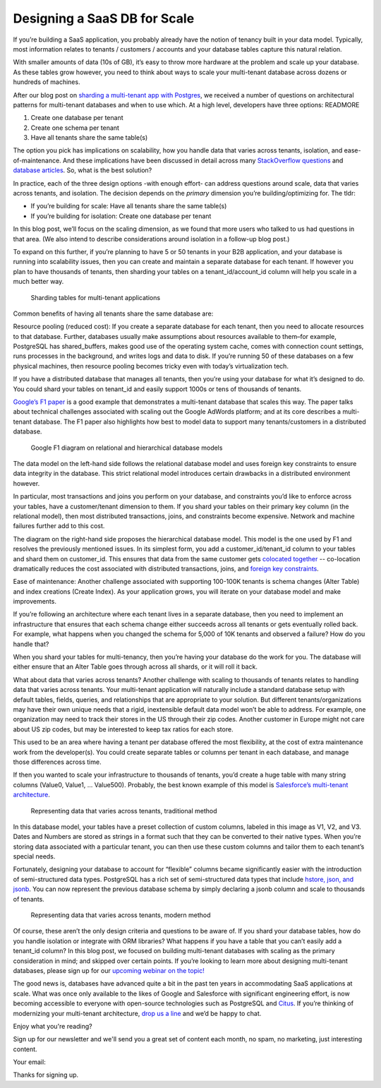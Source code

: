 Designing a SaaS DB for Scale
#############################

If you’re building a SaaS application, you probably already have the
notion of tenancy built in your data model. Typically, most information
relates to tenants / customers / accounts and your database tables
capture this natural relation.

With smaller amounts of data (10s of GB), it’s easy to throw more
hardware at the problem and scale up your database. As these tables grow
however, you need to think about ways to scale your multi-tenant
database across dozens or hundreds of machines.

After our blog post on `sharding a multi-tenant app with
Postgres </blog/2016/08/10/sharding-for-a-multi-tenant-app-with-postgres/>`__,
we received a number of questions on architectural patterns for
multi-tenant databases and when to use which. At a high level,
developers have three options: READMORE

1. Create one database per tenant
2. Create one schema per tenant
3. Have all tenants share the same table(s)

The option you pick has implications on scalability, how you handle data
that varies across tenants, isolation, and ease-of-maintenance. And
these implications have been discussed in detail across many
`StackOverflow
questions <http://stackoverflow.com/search?tab=votes&q=multi-tenant%20database>`__
and `database
articles <https://msdn.microsoft.com/en-us/library/aa479086.aspx>`__.
So, what is the best solution?

In practice, each of the three design options -with enough effort- can
address questions around scale, data that varies across tenants, and
isolation. The decision depends on the *primary* dimension you’re
building/optimizing for. The tldr:

-  If you’re building for scale: Have all tenants share the same
   table(s)
-  If you’re building for isolation: Create one database per tenant

In this blog post, we’ll focus on the scaling dimension, as we found
that more users who talked to us had questions in that area. (We also
intend to describe considerations around isolation in a follow-up blog
post.)

To expand on this further, if you’re planning to have 5 or 50 tenants in
your B2B application, and your database is running into scalability
issues, then you can create and maintain a separate database for each
tenant. If however you plan to have thousands of tenants, then sharding
your tables on a tenant\_id/account\_id column will help you scale in a
much better way.

.. figure:: ../images/articles-saas-fig-1.png
   :alt: Sharding tables for multi-tenant applications

   Sharding tables for multi-tenant applications

Common benefits of having all tenants share the same database are:

Resource pooling (reduced cost): If you create a separate database for
each tenant, then you need to allocate resources to that database.
Further, databases usually make assumptions about resources available to
them–for example, PostgreSQL has shared\_buffers, makes good use of the
operating system cache, comes with connection count settings, runs
processes in the background, and writes logs and data to disk. If you’re
running 50 of these databases on a few physical machines, then resource
pooling becomes tricky even with today’s virtualization tech.

If you have a distributed database that manages all tenants, then you’re
using your database for what it’s designed to do. You could shard your
tables on tenant\_id and easily support 1000s or tens of thousands of
tenants.

`Google’s F1
paper <http://static.googleusercontent.com/media/research.google.com/en//pubs/archive/41344.pdf>`__
is a good example that demonstrates a multi-tenant database that scales
this way. The paper talks about technical challenges associated with
scaling out the Google AdWords platform; and at its core describes a
multi-tenant database. The F1 paper also highlights how best to model
data to support many tenants/customers in a distributed database.

.. figure:: ../images/articles-saas-fig-2.png
   :alt: Google F1 diagram on relational and hierarchical database models

   Google F1 diagram on relational and hierarchical database models

The data model on the left-hand side follows the relational database
model and uses foreign key constraints to ensure data integrity in the
database. This strict relational model introduces certain drawbacks in a
distributed environment however.

In particular, most transactions and joins you perform on your database,
and constraints you’d like to enforce across your tables, have a
customer/tenant dimension to them. If you shard your tables on their
primary key column (in the relational model), then most distributed
transactions, joins, and constraints become expensive. Network and
machine failures further add to this cost.

The diagram on the right-hand side proposes the hierarchical database
model. This model is the one used by F1 and resolves the previously
mentioned issues. In its simplest form, you add a
customer\_id/tenant\_id column to your tables and shard them on
customer\_id. This ensures that data from the same customer gets
`colocated
together </blog/2016/08/10/sharding-for-a-multi-tenant-app-with-postgres/>`__
-- co-location dramatically reduces the cost associated with distributed
transactions, joins, and `foreign key
constraints <https://github.com/citusdata/citus/issues/698>`__.

Ease of maintenance: Another challenge associated with supporting
100-100K tenants is schema changes (Alter Table) and index creations
(Create Index). As your application grows, you will iterate on your
database model and make improvements.

If you’re following an architecture where each tenant lives in a
separate database, then you need to implement an infrastructure that
ensures that each schema change either succeeds across all tenants or
gets eventually rolled back. For example, what happens when you changed
the schema for 5,000 of 10K tenants and observed a failure? How do you
handle that?

When you shard your tables for multi-tenancy, then you’re having your
database do the work for you. The database will either ensure that an
Alter Table goes through across all shards, or it will roll it back.

What about data that varies across tenants? Another challenge with
scaling to thousands of tenants relates to handling data that varies
across tenants. Your multi-tenant application will naturally include a
standard database setup with default tables, fields, queries, and
relationships that are appropriate to your solution. But different
tenants/organizations may have their own unique needs that a rigid,
inextensible default data model won’t be able to address. For example,
one organization may need to track their stores in the US through their
zip codes. Another customer in Europe might not care about US zip codes,
but may be interested to keep tax ratios for each store.

This used to be an area where having a tenant per database offered the
most flexibility, at the cost of extra maintenance work from the
developer(s). You could create separate tables or columns per tenant in
each database, and manage those differences across time.

If then you wanted to scale your infrastructure to thousands of tenants,
you’d create a huge table with many string columns (Value0, Value1, …
Value500). Probably, the best known example of this model is
`Salesforce’s multi-tenant
architecture <http://www.developerforce.com/media/ForcedotcomBookLibrary/Force.com_Multitenancy_WP_101508.pdf>`__.

.. figure:: ../images/articles-saas-fig-3.png
   :alt: Representing data that varies across tenants, traditional method

   Representing data that varies across tenants, traditional method

In this database model, your tables have a preset collection of custom
columns, labeled in this image as V1, V2, and V3. Dates and Numbers are
stored as strings in a format such that they can be converted to their
native types. When you’re storing data associated with a particular
tenant, you can then use these custom columns and tailor them to each
tenant’s special needs.

Fortunately, designing your database to account for “flexible” columns
became significantly easier with the introduction of semi-structured
data types. PostgreSQL has a rich set of semi-structured data types that
include `hstore, json, and
jsonb </blog/2016/07/14/choosing-nosql-hstore-json-jsonb/>`__. You can
now represent the previous database schema by simply declaring a jsonb
column and scale to thousands of tenants.

.. figure:: ../images/articles-saas-fig-4.png
   :alt: Representing data that varies across tenants, modern method

   Representing data that varies across tenants, modern method

Of course, these aren’t the only design criteria and questions to be
aware of. If you shard your database tables, how do you handle isolation
or integrate with ORM libraries? What happens if you have a table that
you can’t easily add a tenant\_id column? In this blog post, we focused
on building multi-tenant databases with scaling as the primary
consideration in mind; and skipped over certain points. If you’re
looking to learn more about designing multi-tenant databases, please
sign up for our `upcoming webinar on the
topic! <https://attendee.gotowebinar.com/register/46885752336450820>`__

The good news is, databases have advanced quite a bit in the past ten
years in accommodating SaaS applications at scale. What was once only
available to the likes of Google and Salesforce with significant
engineering effort, is now becoming accessible to everyone with
open-source technologies such as PostgreSQL and
`Citus <https://github.com/citusdata/citus>`__. If you’re thinking of
modernizing your multi-tenant architecture, `drop us a
line </about/contact_us>`__ and we’d be happy to chat.

.. raw:: html

   <h3>

Enjoy what you're reading?

.. raw:: html

   </h3>

Sign up for our newsletter and we'll send you a great set of content
each month, no spam, no marketing, just interesting content.

.. raw:: html

   <form id="newsletter_sub">

Your email:

.. raw:: html

   </form>

.. raw:: html

   <p style="display:none;" id="newsletter_success">

Thanks for signing up.

.. raw:: html

   </p>

.. raw:: html

   <script>
   $("#newsletter_submit").click(function (e) {
       e.preventDefault();
       jQuery.post({
           type: "POST",
           url: "https://formspree.io/xgowlykx",
           data: $('#newsletter_sub').serialize(),
           dataType: "json",
           success: function (result) {
                ga('send', 'event', 'Newsletter', 'design-saas-db', 'subscription'); 
                $("#newsletter_sub").hide();
                $('#newsletter_success').show();
                return false;
           }
       });
   });
   </script>
